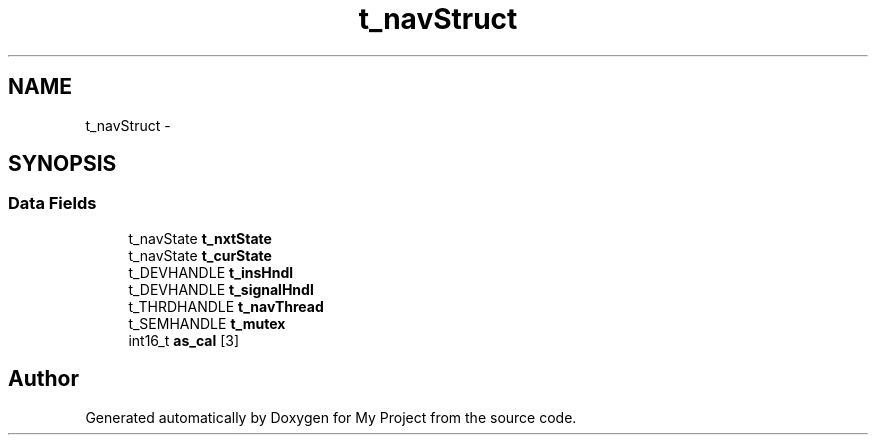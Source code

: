 .TH "t_navStruct" 3 "Sun Mar 2 2014" "My Project" \" -*- nroff -*-
.ad l
.nh
.SH NAME
t_navStruct \- 
.SH SYNOPSIS
.br
.PP
.SS "Data Fields"

.in +1c
.ti -1c
.RI "t_navState \fBt_nxtState\fP"
.br
.ti -1c
.RI "t_navState \fBt_curState\fP"
.br
.ti -1c
.RI "t_DEVHANDLE \fBt_insHndl\fP"
.br
.ti -1c
.RI "t_DEVHANDLE \fBt_signalHndl\fP"
.br
.ti -1c
.RI "t_THRDHANDLE \fBt_navThread\fP"
.br
.ti -1c
.RI "t_SEMHANDLE \fBt_mutex\fP"
.br
.ti -1c
.RI "int16_t \fBas_cal\fP [3]"
.br
.in -1c

.SH "Author"
.PP 
Generated automatically by Doxygen for My Project from the source code\&.
